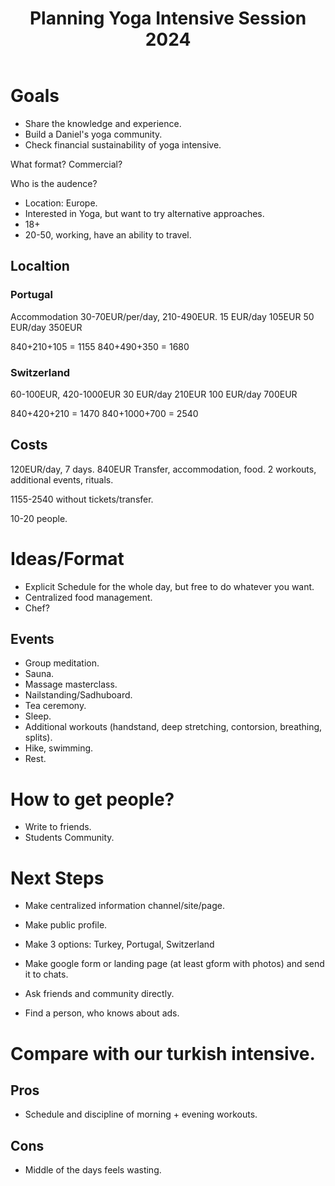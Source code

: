 :PROPERTIES:
:ID:       a3da222b-e06f-4421-a85f-819de7fb4552
:END:
#+title: Planning Yoga Intensive Session 2024

* Goals
- Share the knowledge and experience.
- Build a Daniel's yoga community.
- Check financial sustainability of yoga intensive.

What format? Commercial?

Who is the audence?
- Location: Europe.
- Interested in Yoga, but want to try alternative approaches.
- 18+
- 20-50, working, have an ability to travel.


** Localtion
*** Portugal
Accommodation 30-70EUR/per/day, 210-490EUR.
15 EUR/day 105EUR
50 EUR/day 350EUR

840+210+105 = 1155
840+490+350 = 1680

*** Switzerland
60-100EUR, 420-1000EUR
30 EUR/day 210EUR
100 EUR/day 700EUR

840+420+210 = 1470
840+1000+700 = 2540

** Costs
120EUR/day, 7 days. 840EUR
Transfer, accommodation, food.
2 workouts, additional events, rituals.

1155-2540 without tickets/transfer.

10-20 people.

* Ideas/Format
- Explicit Schedule for the whole day, but free to do whatever you
  want.
- Centralized food management.
- Chef?

** Events
- Group meditation.
- Sauna.
- Massage masterclass.
- Nailstanding/Sadhuboard.
- Tea ceremony.
- Sleep.
- Additional workouts (handstand, deep stretching, contorsion,
  breathing, splits).
- Hike, swimming.
- Rest.

* How to get people?
- Write to friends.
- Students Community.

* Next Steps
- Make centralized information channel/site/page.
- Make public profile.

- Make 3 options: Turkey, Portugal, Switzerland
- Make google form or landing page (at least gform with photos) and
  send it to chats.
- Ask friends and community directly.
- Find a person, who knows about ads.

* Compare with our turkish intensive.

** Pros
- Schedule and discipline of morning + evening workouts.

** Cons
- Middle of the days feels wasting.
